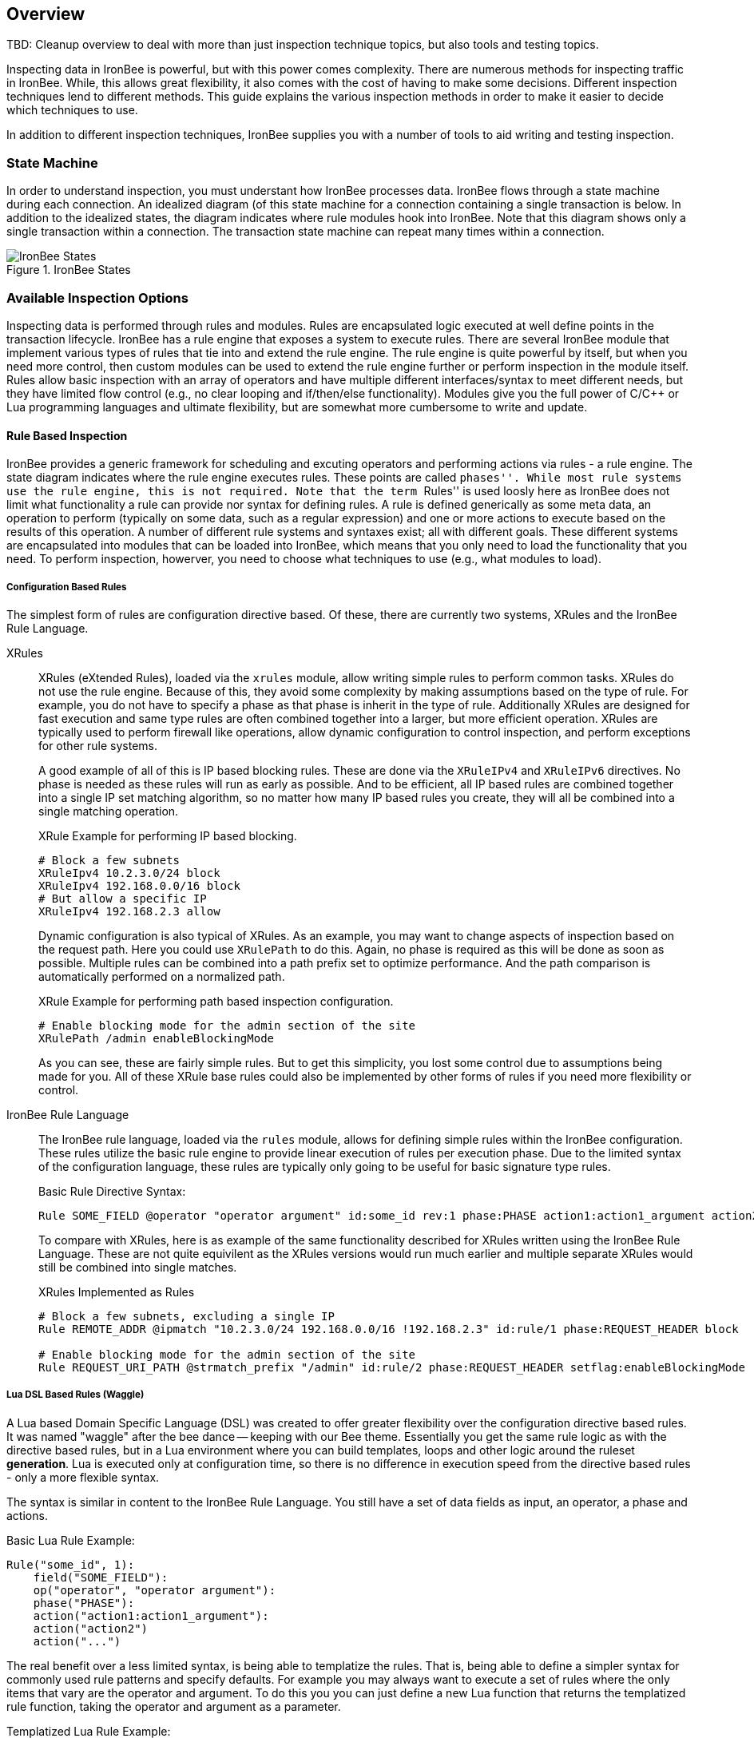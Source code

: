 == Overview

TBD: Cleanup overview to deal with more than just inspection technique topics, but also tools and testing topics.

Inspecting data in IronBee is powerful, but with this power comes complexity. There are numerous methods for inspecting traffic in IronBee. While, this allows great flexibility, it also comes with the cost of having to make some decisions. Different inspection techniques lend to different methods. This guide explains the various inspection methods in order to make it easier to decide which techniques to use.

In addition to different inspection techniques, IronBee supplies you with a number of tools to aid writing and testing inspection.

=== State Machine

In order to understand inspection, you must understant how IronBee processes data. IronBee flows through a state machine during each connection. An idealized diagram (of this state machine for a connection containing a single transaction is below. In addition to the idealized states, the diagram indicates where rule modules hook into IronBee. Note that this diagram shows only a single transaction within a connection. The transaction state machine can repeat many times within a connection.

.IronBee States
image::images/ironbee-states.png[IronBee States]

=== Available Inspection Options

Inspecting data is performed through rules and modules. Rules are encapsulated logic executed at well define points in the transaction lifecycle. IronBee has a rule engine that exposes a system to execute rules. There are several IronBee module that implement various types of rules that tie into and extend the rule engine. The rule engine is quite powerful by itself, but when you need more control, then custom modules can be used to extend the rule engine further or perform inspection in the module itself. Rules allow basic inspection with an array of operators and have multiple different interfaces/syntax to meet different needs, but they have limited flow control (e.g., no clear looping and if/then/else functionality). Modules give you the full power of C/C++ or Lua programming languages and ultimate flexibility, but are somewhat more cumbersome to write and update.

==== Rule Based Inspection

IronBee provides a generic framework for scheduling and excuting operators and performing actions via rules - a rule engine. The state diagram indicates where the rule engine executes rules.  These points are called ``phases''. While most rule systems use the rule engine, this is not required. Note that the term ``Rules'' is used loosly here as IronBee does not limit what functionality a rule can provide nor syntax for defining rules. A rule is defined generically as some meta data, an operation to perform (typically on some data, such as a regular expression) and one or more actions to execute based on the results of this operation. A number of different rule systems and syntaxes exist; all with different goals. These different systems are encapsulated into modules that can be loaded into IronBee, which means that you only need to load the functionality that you need. To perform inspection, howerver, you need to choose what techniques to use (e.g., what modules to load).

===== Configuration Based Rules

The simplest form of rules are configuration directive based. Of these, there are currently two systems, XRules and the IronBee Rule Language.

XRules::

XRules (eXtended Rules), loaded via the `xrules` module, allow writing simple rules to perform common tasks. XRules do not use the rule engine. Because of this, they avoid some complexity by making assumptions based on the type of rule. For example, you do not have to specify a phase as that phase is inherit in the type of rule.  Additionally XRules are designed for fast execution and same type rules are often combined together into a larger, but more efficient operation. XRules are typically used to perform firewall like operations, allow dynamic configuration to control inspection, and perform exceptions for other rule systems.
+
A good example of all of this is IP based blocking rules. These are done via the `XRuleIPv4` and `XRuleIPv6` directives. No phase is needed as these rules will run as early as possible. And to be efficient, all IP based rules are combined together into a single IP set matching algorithm, so no matter how many IP based rules you create, they will all be combined into a single matching operation.
+
.XRule Example for performing IP based blocking.
----
# Block a few subnets
XRuleIpv4 10.2.3.0/24 block
XRuleIpv4 192.168.0.0/16 block
# But allow a specific IP
XRuleIpv4 192.168.2.3 allow
----
+
Dynamic configuration is also typical of XRules. As an example, you may want to change aspects of inspection based on the request path. Here you could use `XRulePath` to do this. Again, no phase is required as this will be done as soon as possible. Multiple rules can be combined into a path prefix set to optimize performance. And the path comparison is automatically performed on a normalized path.
+
.XRule Example for performing path based inspection configuration.
----
# Enable blocking mode for the admin section of the site
XRulePath /admin enableBlockingMode
----
+
As you can see, these are fairly simple rules. But to get this simplicity, you lost some control due to assumptions being made for you. All of these XRule base rules could also be implemented by other forms of rules if you need more flexibility or control.

IronBee Rule Language::

The IronBee rule language, loaded via the `rules` module, allows for defining simple rules within the IronBee configuration. These rules utilize the basic rule engine to provide linear execution of rules per execution phase. Due to the limited syntax of the configuration language, these rules are typically only going to be useful for basic signature type rules.
+
.Basic Rule Directive Syntax:
----
Rule SOME_FIELD @operator "operator argument" id:some_id rev:1 phase:PHASE action1:action1_argument action2 ...
----
+
To compare with XRules, here is as example of the same functionality described for XRules written using the IronBee Rule Language. These are not quite equivilent as the XRules versions would run much earlier and multiple separate XRules would still be combined into single matches.
+
.XRules Implemented as Rules
----
# Block a few subnets, excluding a single IP
Rule REMOTE_ADDR @ipmatch "10.2.3.0/24 192.168.0.0/16 !192.168.2.3" id:rule/1 phase:REQUEST_HEADER block

# Enable blocking mode for the admin section of the site
Rule REQUEST_URI_PATH @strmatch_prefix "/admin" id:rule/2 phase:REQUEST_HEADER setflag:enableBlockingMode
----

===== Lua DSL Based Rules (Waggle)

A Lua based Domain Specific Language (DSL) was created to offer greater flexibility over the configuration directive based rules. It was named "waggle" after the bee dance -- keeping with our Bee theme. Essentially you get the same rule logic as with the directive based rules, but in a Lua environment where you can build templates, loops and other logic around the ruleset *generation*. Lua is executed only at configuration time, so there is no difference in execution speed from the directive based rules - only a more flexible syntax.

The syntax is similar in content to the IronBee Rule Language. You still have a set of data fields as input, an operator, a phase and actions. 

[source, lua]
.Basic Lua Rule Example:
----
Rule("some_id", 1):
    field("SOME_FIELD"):
    op("operator", "operator argument"):
    phase("PHASE"):
    action("action1:action1_argument"):
    action("action2")
    action("...")
----

The real benefit over a less limited syntax, is being able to templatize the rules. That is, being able to define a simpler syntax for commonly used rule patterns and specify defaults. For example you may always want to execute a set of rules where the only items that vary are the operator and argument. To do this you you can just define a new Lua function that returns the templatized rule function, taking the operator and argument as a parameter.

[source, lua]
.Templatized Lua Rule Example:
----
-- Template "trule" that takes id, field name,
-- operator name and argument as parameters.
trule = function(id, field_name, op_name, op_arg)
  return Rule("some_id", 1):
             field(field_name):
             op(op_name, op_arg):
             phase("PHASE"):
             action("action1:action1_argument"):
             action("action2")
             action("...")
end

-- Use the template to create many rules.
trule(1, "FIELD1", "op1", "op_arg1")
trule(2, "FIELD2", "op2", "op_arg2")
trule(3, "FIELD3", "op3", "op_arg3")
trule(4, "FIELD4", "op4", "op_arg4")
----

==== Advanced Rule Based Inspection

There are a number of other more advanced inspection techniques available in IronBee.

Automata Based Matching::
+
IronBee comes with an automata framework called IronAutomata, which allows for building automata with various matching algorithms (currently Trie and Aho-Corasick). These are designed to build up large list type matches. If you have large lists of fixed width patterns (spam keywords, URLs, User Agents, etc.), then you can build up a binary version of these using the included IronAutomata tools. These automata are compiled and optimized for fast lookup into a ``Eudoxus Automata'', which is a portable automata runtime used by the IronAutomata framework. The `ee` (Eudoxus Executor) module can then execute these automata.
+
For example, consider a simple list: he, she, his, hers
+
This would be compiled (note this is not optimized for easier reading) into something like the following diagram. This allows for parallel matching (one pass through the input vs one pass per pattern) of all patterns in a fast manner in the provided input.
+
image::images/example_example1.png[Aho-Corasick Automata Example]
+
Passing input such `she saw his world as he saw hers...` through would match the following. The numeric values are the offsets of the end of the patterns in the input.
+
.Example Execution
----
> echo "she saw his world as he saw hers..." | bin/ee example.e
Loaded automata in 0.086263 milliseconds
       3: she
       3: he
      11: his
      23: he
      30: he
      32: hers
Timing: eudoxus=0.009763 milliseconds output=0.172022 milliseconds
----

Fast Pattern Rule Optimization::
+
If you are executing many regular expression matches, then fast pattern optimization may be able to significantly increase performance at the cost of some additional work in configuration. Fast patterns use automata to do a fized pattern pre-match against static patterns in your regular expressions. This is a one-time automata match that will then result in enabling only the rules that could potentially match. Performance is gained by reducing the number of regular expressions that need to be executed.
+
To use fast patterns, however, you need to build up an automata of static patterns from your regular expressions and include this in your configuration. IronBee does provide a utility to help with this by extracting recommended static patterns from regular expressions. However, applying these suggestions and building the automata is a manual process. If you use a large number of regulare expression rules, though, the performance gain could be well worth the extra configuration steps.

==== Module Based Inspection

===== C/C++ Module

The other rule systems are all built using a C/C++ module. These rule modules typically extend the rule support by tying into the rule engine (notable exception being xrules). However, you do not have to build modules to extend IronBee - you can perform inspection logic here as well as create operators, transformations and actions that other rules can use. Your logic will be compiled into a shared library that IronBee can then load. Inspection can be run at any point which a module can hook into IronBee, giving endless possibilities.

===== Lua Module

Similar to C/C++ modules, you can also build modules using Lua. The main difference here is that Lua modules are not shared librarys, but just lua scripts, so they are very easy to distribute like rules.

